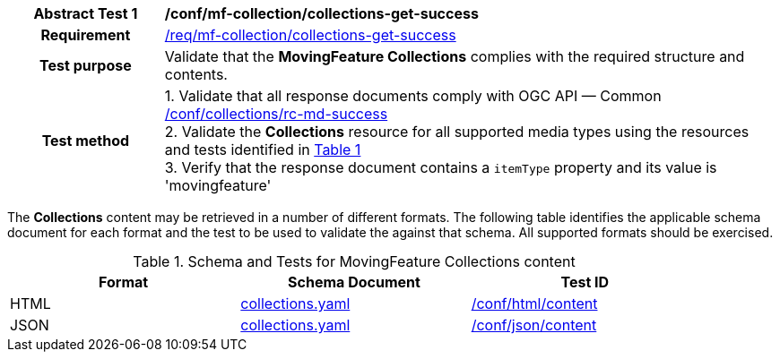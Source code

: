 [[conf_mfc_collections_get_success]]
[cols=">20h,<80d",width="100%"]
|===
|*Abstract Test {counter:conf-id}* |*/conf/mf-collection/collections-get-success*
|Requirement    | <<req_mfc-collections-response-get, /req/mf-collection/collections-get-success>>
|Test purpose   | Validate that the *MovingFeature Collections* complies with the required structure and contents.
|Test method    |
1. Validate that all response documents comply with OGC API — Common link:http://docs.ogc.org/DRAFTS/20-024.html#_collections_rootcollections_tests[/conf/collections/rc-md-success] +
2. Validate the *Collections* resource for all supported media types using the resources and tests identified in <<collections-metadata-schema>> +
3. Verify that the response document contains a `itemType` property and its value is 'movingfeature'
|===

The *Collections* content may be retrieved in a number of different formats. The following table identifies the applicable schema document for each format and the test to be used to validate the against that schema. All supported formats should be exercised.

[[collections-metadata-schema]]
[reftext='{table-caption} {counter:table-num}']
.Schema and Tests for MovingFeature Collections content
[width="90%",cols="3",options="header"]
|===
|Format |Schema Document |Test ID
|HTML |<<collections-schema, collections.yaml>>|link:https://docs.ogc.org/is/19-072/19-072.html#ats_html_content[/conf/html/content]
|JSON |<<collections-schema, collections.yaml>>|link:https://docs.ogc.org/is/19-072/19-072.html#ats_json_content[/conf/json/content]
|===